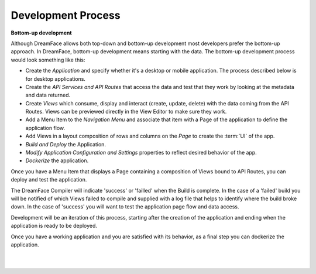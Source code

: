 Development Process
-------------------

**Bottom-up development**

Although DreamFace allows both top-down and bottom-up development most developers prefer the bottom-up approach. In DreamFace, bottom-up
development means starting with the data. The bottom-up development process would look something like this:

* Create the *Application* and specify whether it's a desktop or mobile application. The process described below is for desktop applications.
* Create the *API Services and API Routes* that access the data and test that they work by looking at the metadata and data returned.
* Create *Views* which consume, display and interact (create, update, delete) with the data coming from the API Routes. Views can be previewed directly in the View Editor to make sure they work.
* Add a Menu Item to the *Navigation Menu* and associate that item with a Page of the application to define the application flow.
* Add Views in a layout composition of rows and columns on the *Page* to create the :term:`UI` of the app.
* *Build and Deploy* the Application.
* *Modify Application Configuration and Settings* properties to reflect desired behavior of the app.
* *Dockerize* the application.

Once you have a Menu Item that displays a Page containing a composition of Views bound to API Routes, you can deploy and test the application.

The DreamFace Compiler will indicate 'success' or 'failled' when the Build is complete. In the case of a 'failed' build you will be notified of which Views failed to compile and
supplied with a log file that helps to identify where the build broke down. In the case of 'success' you will want to test the application page flow
and data access.

Development will be an iteration of this process, starting after the creation of the application and ending when the application is ready to be deployed.

Once you have a working application and you are satisfied with its behavior, as a final step you can dockerize the application.

|
|


